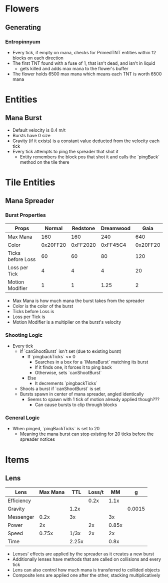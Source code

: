 * Flowers
** Generating
*** Entropinnyum
 - Every tick, if empty on mana, checks for PrimedTNT entities within 12 blocks
   on each direction
 - The first TNT found with a fuse of 1, that isn't dead, and isn't in liquid
   - gets killed and adds max mana to the flower's buffer
 - The flower holds 6500 max mana which means each TNT is worth 6500 mana

* Entities
** Mana Burst
 - Default velocity is 0.4 m/t
 - Bursts have 0 size
 - Gravity (if it exists) is a constant value deducted from the velocity each tick
 - Every tick attempts to ping the spreader that shot it
   - Entity remembers the block pos that shot it and calls the `pingBack` method
     on the tile there

* Tile Entities
** Mana Spreader
*** Burst Properties
 | Props             |   Normal | Redstone | Dreamwood |     Gaia |
 |-------------------+----------+----------+-----------+----------|
 | Max Mana          |      160 |      160 |       240 |      640 |
 | Color             | 0x20FF20 | 0xFF2020 |  0xFF45C4 | 0x20FF20 |
 | Ticks before Loss |       60 |       60 |        80 |      120 |
 | Loss per Tick     |        4 |        4 |         4 |       20 |
 | Motion Modifier   |        1 |        1 |      1.25 |        2 |

 - Max Mana is how much mana the burst takes from the spreader
 - Color is the color of the burst
 - Ticks before Loss is
 - Loss per Tick is
 - Motion Modifier is a multiplier on the burst's velocity

*** Shooting Logic
 - Every tick
   - If `canShootBurst` isn't set (due to existing burst)
     - If `pingbackTicks` <= 0
       - Searches in a box for a `IManaBurst` matching its burst
       - If it finds one, it forces it to ping back
       - Otherwise, sets `canShootBurst`
     - Else
       - It decrements `pingbackTicks`
   - Shoots a burst if `canShootBurst` is set
   - Bursts spawn in center of mana spreader, angled identically
     - Seems to spawn with 1 tick of motion already applied though???
       - Can cause bursts to clip through blocks

*** General Logic
 - When pinged, `pingBackTicks` is set to 20
   - Meaning the mana burst can stop existing for 20 ticks before the spreader notices

* Items
** Lens
 | Lens       | Max Mana |   TTL | Loss/t |    MM |      g |
 |------------+----------+-------+--------+-------+--------|
 | Efficiency |          |       |   0.2x |  1.1x |        |
 | Gravity    |          |  1.2x |        |       | 0.0015 |
 | Messenger  |     0.2x |    3x |        |    3x |        |
 | Power      |       2x |       |     2x | 0.85x |        |
 | Speed      |    0.75x |  1/3x |     2x |    2x |        |
 | Time       |          | 2.25x |        |  0.8x |        |
 
 
 - Lenses' effects are applied by the spreader as it creates a new burst
 - Additionally lenses have methods that are called on collisions and every tick
 - Lens can also control how much mana is transferred to collided objects
 - Composite lens are applied one after the other, stacking multiplicatively
